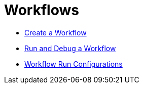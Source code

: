 ////
Licensed to the Apache Software Foundation (ASF) under one
or more contributor license agreements.  See the NOTICE file
distributed with this work for additional information
regarding copyright ownership.  The ASF licenses this file
to you under the Apache License, Version 2.0 (the
"License"); you may not use this file except in compliance
with the License.  You may obtain a copy of the License at
  http://www.apache.org/licenses/LICENSE-2.0
Unless required by applicable law or agreed to in writing,
software distributed under the License is distributed on an
"AS IS" BASIS, WITHOUT WARRANTIES OR CONDITIONS OF ANY
KIND, either express or implied.  See the License for the
specific language governing permissions and limitations
under the License.
////
[[Workflows]]
:imagesdir: ../assets/images

= Workflows

* https://hop.apache.org/manual/latest/hop-gui/workflows/create-workflow.html[Create a Workflow]
* https://hop.apache.org/manual/latest/hop-gui/workflows/run-debug-workflow.html[Run and Debug a Workflow]
* https://hop.apache.org/manual/latest/hop-gui/workflows/workflow-run-configurations/workflow-run-configurations.html[Workflow Run Configurations]